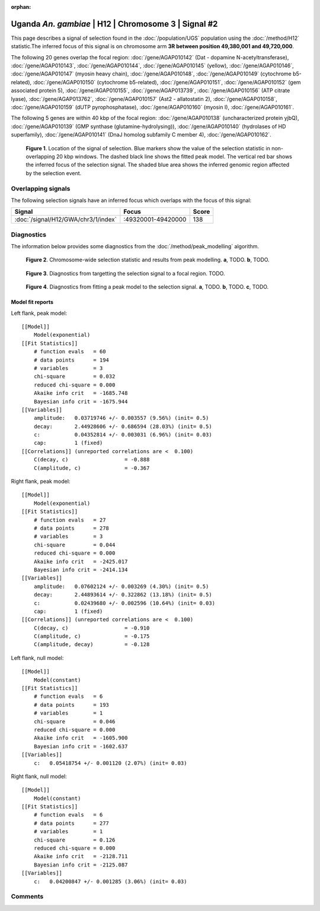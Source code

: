 :orphan:

Uganda *An. gambiae* | H12 | Chromosome 3 | Signal #2
================================================================================



This page describes a signal of selection found in the
:doc:`/population/UGS` population using the
:doc:`/method/H12` statistic.The inferred focus of this signal is on chromosome arm
**3R between position 49,380,001 and
49,720,000**.




The following 20 genes overlap the focal region: :doc:`/gene/AGAP010142` (Dat - dopamine N-acetyltransferase),  :doc:`/gene/AGAP010143`,  :doc:`/gene/AGAP010144`,  :doc:`/gene/AGAP010145` (yellow),  :doc:`/gene/AGAP010146`,  :doc:`/gene/AGAP010147` (myosin heavy chain),  :doc:`/gene/AGAP010148`,  :doc:`/gene/AGAP010149` (cytochrome b5-related),  :doc:`/gene/AGAP010150` (cytochrome b5-related),  :doc:`/gene/AGAP010151`,  :doc:`/gene/AGAP010152` (gem associated protein 5),  :doc:`/gene/AGAP010155`,  :doc:`/gene/AGAP013739`,  :doc:`/gene/AGAP010156` (ATP citrate lyase),  :doc:`/gene/AGAP013762`,  :doc:`/gene/AGAP010157` (Ast2 - allatostatin 2),  :doc:`/gene/AGAP010158`,  :doc:`/gene/AGAP010159` (dUTP pyrophosphatase),  :doc:`/gene/AGAP010160` (myosin I),  :doc:`/gene/AGAP010161`.




The following 5 genes are within 40 kbp of the focal
region: :doc:`/gene/AGAP010138` (uncharacterized protein yjbQ),  :doc:`/gene/AGAP010139` (GMP synthase (glutamine-hydrolysing)),  :doc:`/gene/AGAP010140` (hydrolases of HD superfamily),  :doc:`/gene/AGAP010141` (DnaJ homolog subfamily C member 4),  :doc:`/gene/AGAP010162`.


.. figure:: peak_location.png
    :alt: signal location

    **Figure 1**. Location of the signal of selection. Blue markers show the
    value of the selection statistic in non-overlapping 20 kbp windows. The
    dashed black line shows the fitted peak model. The vertical red bar shows
    the inferred focus of the selection signal. The shaded blue area shows the
    inferred genomic region affected by the selection event.

Overlapping signals
-------------------



The following selection signals have an inferred focus which overlaps with the
focus of this signal:

.. cssclass:: table-hover
.. csv-table::
    :widths: auto
    :header: Signal, Focus, Score

    :doc:`/signal/H12/GWA/chr3/1/index`,":49320001-49420000",138
    



Diagnostics
-----------

The information below provides some diagnostics from the
:doc:`/method/peak_modelling` algorithm.

.. figure:: peak_context.png

    **Figure 2**. Chromosome-wide selection statistic and results from peak
    modelling. **a**, TODO. **b**, TODO.

.. figure:: peak_targetting.png

    **Figure 3**. Diagnostics from targetting the selection signal to a focal
    region. TODO.

.. figure:: peak_fit.png

    **Figure 4**. Diagnostics from fitting a peak model to the selection signal.
    **a**, TODO. **b**, TODO. **c**, TODO.

Model fit reports
~~~~~~~~~~~~~~~~~

Left flank, peak model::

    [[Model]]
        Model(exponential)
    [[Fit Statistics]]
        # function evals   = 60
        # data points      = 194
        # variables        = 3
        chi-square         = 0.032
        reduced chi-square = 0.000
        Akaike info crit   = -1685.748
        Bayesian info crit = -1675.944
    [[Variables]]
        amplitude:   0.03719746 +/- 0.003557 (9.56%) (init= 0.5)
        decay:       2.44928606 +/- 0.686594 (28.03%) (init= 0.5)
        c:           0.04352814 +/- 0.003031 (6.96%) (init= 0.03)
        cap:         1 (fixed)
    [[Correlations]] (unreported correlations are <  0.100)
        C(decay, c)                  = -0.888 
        C(amplitude, c)              = -0.367 


Right flank, peak model::

    [[Model]]
        Model(exponential)
    [[Fit Statistics]]
        # function evals   = 27
        # data points      = 278
        # variables        = 3
        chi-square         = 0.044
        reduced chi-square = 0.000
        Akaike info crit   = -2425.017
        Bayesian info crit = -2414.134
    [[Variables]]
        amplitude:   0.07602124 +/- 0.003269 (4.30%) (init= 0.5)
        decay:       2.44893614 +/- 0.322862 (13.18%) (init= 0.5)
        c:           0.02439680 +/- 0.002596 (10.64%) (init= 0.03)
        cap:         1 (fixed)
    [[Correlations]] (unreported correlations are <  0.100)
        C(decay, c)                  = -0.910 
        C(amplitude, c)              = -0.175 
        C(amplitude, decay)          = -0.128 


Left flank, null model::

    [[Model]]
        Model(constant)
    [[Fit Statistics]]
        # function evals   = 6
        # data points      = 193
        # variables        = 1
        chi-square         = 0.046
        reduced chi-square = 0.000
        Akaike info crit   = -1605.900
        Bayesian info crit = -1602.637
    [[Variables]]
        c:   0.05418754 +/- 0.001120 (2.07%) (init= 0.03)


Right flank, null model::

    [[Model]]
        Model(constant)
    [[Fit Statistics]]
        # function evals   = 6
        # data points      = 277
        # variables        = 1
        chi-square         = 0.126
        reduced chi-square = 0.000
        Akaike info crit   = -2128.711
        Bayesian info crit = -2125.087
    [[Variables]]
        c:   0.04200847 +/- 0.001285 (3.06%) (init= 0.03)


Comments
--------

.. raw:: html

    <div id="disqus_thread"></div>
    <script>
    (function() { // DON'T EDIT BELOW THIS LINE
    var d = document, s = d.createElement('script');
    s.src = 'https://agam-selection-atlas.disqus.com/embed.js';
    s.setAttribute('data-timestamp', +new Date());
    (d.head || d.body).appendChild(s);
    })();
    </script>
    <noscript>Please enable JavaScript to view the <a href="https://disqus.com/?ref_noscript">comments powered by Disqus.</a></noscript>
